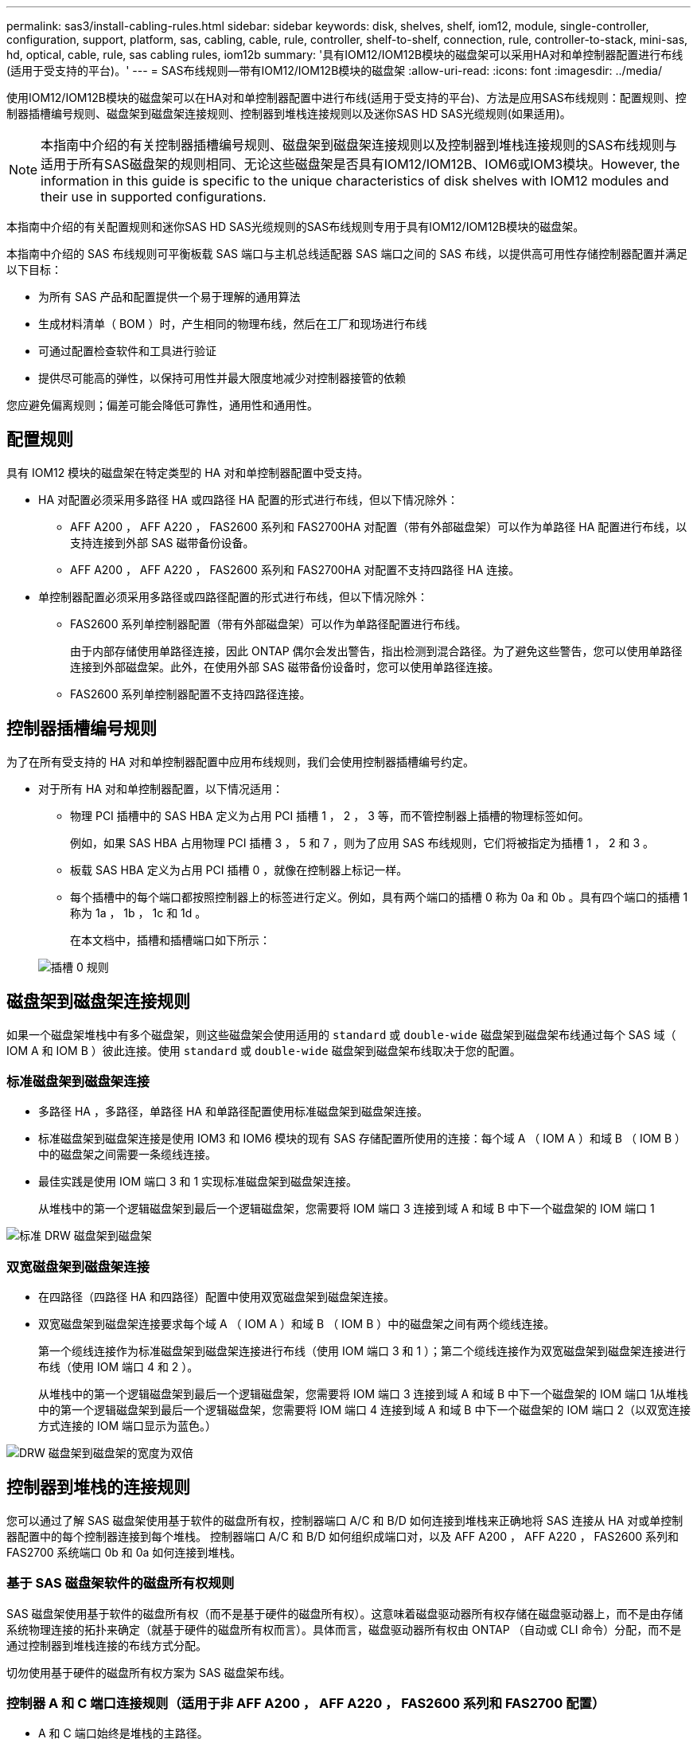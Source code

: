 ---
permalink: sas3/install-cabling-rules.html 
sidebar: sidebar 
keywords: disk, shelves, shelf, iom12, module, single-controller, configuration, support, platform, sas, cabling, cable, rule, controller, shelf-to-shelf, connection, rule, controller-to-stack, mini-sas, hd, optical, cable, rule, sas cabling rules, iom12b 
summary: '具有IOM12/IOM12B模块的磁盘架可以采用HA对和单控制器配置进行布线(适用于受支持的平台)。' 
---
= SAS布线规则—带有IOM12/IOM12B模块的磁盘架
:allow-uri-read: 
:icons: font
:imagesdir: ../media/


[role="lead"]
使用IOM12/IOM12B模块的磁盘架可以在HA对和单控制器配置中进行布线(适用于受支持的平台)、方法是应用SAS布线规则：配置规则、控制器插槽编号规则、磁盘架到磁盘架连接规则、控制器到堆栈连接规则以及迷你SAS HD SAS光缆规则(如果适用)。


NOTE: 本指南中介绍的有关控制器插槽编号规则、磁盘架到磁盘架连接规则以及控制器到堆栈连接规则的SAS布线规则与适用于所有SAS磁盘架的规则相同、无论这些磁盘架是否具有IOM12/IOM12B、IOM6或IOM3模块。However, the information in this guide is specific to the unique characteristics of disk shelves with IOM12 modules and their use in supported configurations.

本指南中介绍的有关配置规则和迷你SAS HD SAS光缆规则的SAS布线规则专用于具有IOM12/IOM12B模块的磁盘架。

本指南中介绍的 SAS 布线规则可平衡板载 SAS 端口与主机总线适配器 SAS 端口之间的 SAS 布线，以提供高可用性存储控制器配置并满足以下目标：

* 为所有 SAS 产品和配置提供一个易于理解的通用算法
* 生成材料清单（ BOM ）时，产生相同的物理布线，然后在工厂和现场进行布线
* 可通过配置检查软件和工具进行验证
* 提供尽可能高的弹性，以保持可用性并最大限度地减少对控制器接管的依赖


您应避免偏离规则；偏差可能会降低可靠性，通用性和通用性。



== 配置规则

[role="lead"]
具有 IOM12 模块的磁盘架在特定类型的 HA 对和单控制器配置中受支持。

* HA 对配置必须采用多路径 HA 或四路径 HA 配置的形式进行布线，但以下情况除外：
+
** AFF A200 ， AFF A220 ， FAS2600 系列和 FAS2700HA 对配置（带有外部磁盘架）可以作为单路径 HA 配置进行布线，以支持连接到外部 SAS 磁带备份设备。
** AFF A200 ， AFF A220 ， FAS2600 系列和 FAS2700HA 对配置不支持四路径 HA 连接。


* 单控制器配置必须采用多路径或四路径配置的形式进行布线，但以下情况除外：
+
** FAS2600 系列单控制器配置（带有外部磁盘架）可以作为单路径配置进行布线。
+
由于内部存储使用单路径连接，因此 ONTAP 偶尔会发出警告，指出检测到混合路径。为了避免这些警告，您可以使用单路径连接到外部磁盘架。此外，在使用外部 SAS 磁带备份设备时，您可以使用单路径连接。

** FAS2600 系列单控制器配置不支持四路径连接。






== 控制器插槽编号规则

[role="lead"]
为了在所有受支持的 HA 对和单控制器配置中应用布线规则，我们会使用控制器插槽编号约定。

* 对于所有 HA 对和单控制器配置，以下情况适用：
+
** 物理 PCI 插槽中的 SAS HBA 定义为占用 PCI 插槽 1 ， 2 ， 3 等，而不管控制器上插槽的物理标签如何。
+
例如，如果 SAS HBA 占用物理 PCI 插槽 3 ， 5 和 7 ，则为了应用 SAS 布线规则，它们将被指定为插槽 1 ， 2 和 3 。

** 板载 SAS HBA 定义为占用 PCI 插槽 0 ，就像在控制器上标记一样。
** 每个插槽中的每个端口都按照控制器上的标签进行定义。例如，具有两个端口的插槽 0 称为 0a 和 0b 。具有四个端口的插槽 1 称为 1a ， 1b ， 1c 和 1d 。
+
在本文档中，插槽和插槽端口如下所示：

+
image::../media/slot0_rules.png[插槽 0 规则]







== 磁盘架到磁盘架连接规则

[role="lead"]
如果一个磁盘架堆栈中有多个磁盘架，则这些磁盘架会使用适用的 `standard` 或 `double-wide` 磁盘架到磁盘架布线通过每个 SAS 域（ IOM A 和 IOM B ）彼此连接。使用 `standard` 或 `double-wide` 磁盘架到磁盘架布线取决于您的配置。



=== 标准磁盘架到磁盘架连接

* 多路径 HA ，多路径，单路径 HA 和单路径配置使用标准磁盘架到磁盘架连接。
* 标准磁盘架到磁盘架连接是使用 IOM3 和 IOM6 模块的现有 SAS 存储配置所使用的连接：每个域 A （ IOM A ）和域 B （ IOM B ）中的磁盘架之间需要一条缆线连接。
* 最佳实践是使用 IOM 端口 3 和 1 实现标准磁盘架到磁盘架连接。
+
从堆栈中的第一个逻辑磁盘架到最后一个逻辑磁盘架，您需要将 IOM 端口 3 连接到域 A 和域 B 中下一个磁盘架的 IOM 端口 1



image::../media/drw_shelf_to_shelf_standard.gif[标准 DRW 磁盘架到磁盘架]



=== 双宽磁盘架到磁盘架连接

* 在四路径（四路径 HA 和四路径）配置中使用双宽磁盘架到磁盘架连接。
* 双宽磁盘架到磁盘架连接要求每个域 A （ IOM A ）和域 B （ IOM B ）中的磁盘架之间有两个缆线连接。
+
第一个缆线连接作为标准磁盘架到磁盘架连接进行布线（使用 IOM 端口 3 和 1 ）；第二个缆线连接作为双宽磁盘架到磁盘架连接进行布线（使用 IOM 端口 4 和 2 ）。

+
从堆栈中的第一个逻辑磁盘架到最后一个逻辑磁盘架，您需要将 IOM 端口 3 连接到域 A 和域 B 中下一个磁盘架的 IOM 端口 1从堆栈中的第一个逻辑磁盘架到最后一个逻辑磁盘架，您需要将 IOM 端口 4 连接到域 A 和域 B 中下一个磁盘架的 IOM 端口 2（以双宽连接方式连接的 IOM 端口显示为蓝色。）



image::../media/drw_shelf_to_shelf_double_wide.gif[DRW 磁盘架到磁盘架的宽度为双倍]



== 控制器到堆栈的连接规则

[role="lead"]
您可以通过了解 SAS 磁盘架使用基于软件的磁盘所有权，控制器端口 A/C 和 B/D 如何连接到堆栈来正确地将 SAS 连接从 HA 对或单控制器配置中的每个控制器连接到每个堆栈。 控制器端口 A/C 和 B/D 如何组织成端口对，以及 AFF A200 ， AFF A220 ， FAS2600 系列和 FAS2700 系统端口 0b 和 0a 如何连接到堆栈。



=== 基于 SAS 磁盘架软件的磁盘所有权规则

SAS 磁盘架使用基于软件的磁盘所有权（而不是基于硬件的磁盘所有权）。这意味着磁盘驱动器所有权存储在磁盘驱动器上，而不是由存储系统物理连接的拓扑来确定（就基于硬件的磁盘所有权而言）。具体而言，磁盘驱动器所有权由 ONTAP （自动或 CLI 命令）分配，而不是通过控制器到堆栈连接的布线方式分配。

切勿使用基于硬件的磁盘所有权方案为 SAS 磁盘架布线。



=== 控制器 A 和 C 端口连接规则（适用于非 AFF A200 ， AFF A220 ， FAS2600 系列和 FAS2700 配置）

* A 和 C 端口始终是堆栈的主路径。
* A 和 C 端口始终连接到堆栈中第一个逻辑磁盘架。
* A 和 C 端口始终连接到磁盘架 IOM 端口 1 和 2 。
+
IOM 端口 2 仅用于四路径 HA 和四路径配置。

* 控制器 1 A 和 C 端口始终连接到 IOM A （域 A ）。
* 控制器 2 A 和 C 端口始终连接到 IOM B （域 B ）。


下图突出显示了控制器端口 A 和 C 如何在具有一个四端口 HBA 和两个磁盘架堆栈的多路径 HA 配置中进行连接。与堆栈 1 的连接显示为蓝色。与堆栈 2 的连接以橙色显示。

image::../media/drw_controller_to_stack_rules_ports_a_and_c_example.gif[drw 控制器到堆栈规则端口 a 和 c 示例]



=== 控制器 B 和 D 端口连接规则（适用于非 AFF A200 ， AFF A220 ， FAS2600 系列和 FAS2700 配置）

* B 和 D 端口始终是堆栈的二级路径。
* B 和 D 端口始终连接到堆栈中最后一个逻辑磁盘架。
* B 和 D 端口始终连接到磁盘架 IOM 端口 3 和 4 。
+
IOM 端口 4 仅用于四路径 HA 和四路径配置。

* 控制器 1 B 和 D 端口始终连接到 IOM B （域 B ）。
* 控制器 2 B 和 D 端口始终连接到 IOM A （域 A ）。
* B 和 D 端口通过将 PCI 插槽的顺序偏移 1 来连接到堆栈，以便第一个插槽上的第一个端口最后进行布线。


下图突出显示了控制器端口 B 和 D 如何在具有一个四端口 HBA 和两个磁盘架堆栈的多路径 HA 配置中进行连接。与堆栈 1 的连接显示为蓝色。与堆栈 2 的连接以橙色显示。

image::../media/drw_controller_to_stack_rules_ports_b_and_d_example.gif[drw 控制器到堆栈规则端口 b 和 d 示例]



=== 端口对连接规则（适用于非 AFF A200 ， AFF A220 ， FAS2600 系列和 FAS2700 配置）

控制器 SAS 端口 A ， B ， C 和 D 按端口对进行组织，在 HA 对和单控制器配置中使用缆线连接控制器到堆栈连接时，可以利用所有 SAS 端口来提高系统故障恢复能力和一致性。

* 端口对由控制器 A 或 C SAS 端口以及控制器 B 或 D SAS 端口组成。
+
A 和 C SAS 端口连接到堆栈中第一个逻辑磁盘架。B 和 D SAS 端口连接到堆栈中最后一个逻辑磁盘架。

* 端口对使用系统中每个控制器上的所有 SAS 端口。
+
您可以通过将所有 SAS 端口（位于物理 PCI 插槽中的 HBA 上，插槽 1-N 和板载控制器上的所有 SAS 端口）整合到端口对中来提高系统故障恢复能力。请勿排除任何 SAS 端口。

* 端口对的标识和组织方式如下：
+
.. 按插槽（ 0 ， 1 ， 2 ， 3 等）顺序列出 A 端口和 C 端口。
+
例如： 1A ， 2a ， 3a ， 1c ， 2c ， 3c

.. 依次列出 B 端口和 D 端口（ 0 ， 1 ， 2 ， 3 等）。
+
例如： 1B ， 2b ， 3b ， 1D ， 2D ， 3D

.. 重新写入 D 和 B 端口列表，以便将列表中的第一个端口移至列表末尾。
+
例如： image:../media/drw_gen_sas_cable_step2.png[""]

+
如果有多个 SAS 端口插槽可用，则通过一个将插槽顺序偏移来平衡多个插槽（物理 PCI 插槽和板载插槽）之间的端口对；因此，可以防止将堆栈连接到一个 SAS HBA 。

.. 按照列出的顺序将 A 和 C 端口（在步骤 1 中列出）与 D 和 B 端口（在步骤 2 中列出）配对。
+
例如： 1A/2b ， 2a/3b ， 3a/1D ， 1c/2D ， 2c/3D ， 3c/1b 。

+

NOTE: 对于 HA 对，您为第一个控制器标识的端口对列表也适用于第二个控制器。



* 为系统布线时，您可以按标识的顺序使用端口对，也可以跳过端口对：
+
** 如果需要使用所有端口对来为系统中的堆栈布线，请按照您确定（列出）的顺序使用端口对。
+
例如，如果您为系统确定了六个端口对，并且要使用六个堆栈作为多路径进行布线，则应按列出的顺序对这些端口对进行布线：

+
1A/2b ， 2a/3b ， 3a/1D ， 1c/2D ， 2c/3D ， 3c/1b

** 如果系统中的堆栈并非所有端口对都需要布线，请跳过端口对（使用其他每一个端口对）。
+
例如，如果您为系统确定了六个端口对，并且要使用三个堆栈作为多路径进行布线，则可以为列表中的其他每个端口对布线：

+
image::../media/drw_portpair_connection_rules_list_skip.gif[DRW 端口对连接规则列表跳过]

+

NOTE: 如果您的端口对数量超过了为系统中的堆栈布线所需的数量，则最佳做法是跳过端口对以优化系统上的 SAS 端口。通过优化 SAS 端口，您可以优化系统的性能。





控制器到堆栈布线工作表是识别和组织端口对的便捷工具，您可以为 HA 对或单控制器配置使用缆线连接控制器到堆栈连接。

link:install-cabling-worksheet-template-multipath.html["用于多路径连接的控制器到堆栈布线工作表模板"]

link:install-cabling-worksheet-template-quadpath.html["用于四路径连接的控制器到堆栈布线工作表模板"]



=== AFF A200 ， AFF A220 ， FAS2600 系列和 FAS2700 控制器 0b 和 0a 端口连接规则连接到外部磁盘架

AFF A200 ， AFF A220 ， FAS2600 系列和 FAS2700 系统具有一组唯一的连接规则，因为每个控制器必须在内部存储（端口 0b ）和堆栈之间保持相同的域连接。这意味着，如果控制器位于机箱（控制器 1 ）的插槽 A 中，则它位于域 A （ IOM A ）中，因此端口 0b 必须连接到堆栈中的 IOM A 。如果控制器位于机箱的插槽 B （控制器 2 ）中，则它位于域 B （ IOM B ）中，因此端口 0b 必须连接到堆栈中的 IOM B 。


NOTE: 如果您未将 0b 端口连接到正确的域（交叉连接域），则会使系统面临故障恢复能力问题，从而无法安全地执行无中断过程。

* 控制器 0b 端口（内部存储端口）：
+
** 控制器 1 0b 端口始终连接到 IOM A （域 A ）。
** 控制器 2 0b 端口始终连接到 IOM B （域 B ）。
** 端口 0b 始终是主路径。
** 端口 0b 始终连接到堆栈中的最后一个逻辑磁盘架。
** 端口 0b 始终连接到磁盘架 IOM 端口 3 。


* 控制器 0a 端口（内部 HBA 端口）：
+
** 控制器 1 0a 端口始终连接到 IOM B （域 B ）。
** 控制器 2 0a 端口始终连接到 IOM A （域 A ）。
** 端口 0a 始终是二级路径。
** 端口 0a 始终连接到堆栈中第一个逻辑磁盘架。
** 端口 0a 始终连接到磁盘架 IOM 端口 1 。




下图突出显示了 AFF A200 ， AFF A220 ， FAS2600 系列和 FAS2700 多路径 HA 配置的内部存储端口（ 0b ）域连接：

image::../media/drw_fas2600_mpha_domain_example.png[DRW fas2600 mpha 域示例]



== 迷你 SAS HD SAS 光缆规则

[role="lead"]
您可以使用迷你 SAS HD SAS 光缆—带有迷你 SAS HD 到迷你 SAS HD 连接器的多模式有源光缆（ AOC ）缆线和带有迷你 SAS HD 到 LC 连接器的多模式（ OM4 ）分支缆线—为某些配置（其中磁盘架带有 IOM12 模块）实现远程 SAS 连接。

* 您的 ONTAP 平台和版本必须支持使用迷你 SAS HD SAS 光缆：带迷你 SAS HD 到迷你 SAS HD 连接器的多模式活动光缆（ AOC ）缆线和带迷你 SAS HD 到 LC 连接器的多模式（ OM4 ）分支缆线。
+
https://hwu.netapp.com["NetApp Hardware Universe"]

* 带有迷你 SAS HD 到迷你 SAS HD 连接器的 SAS 多模式光纤 AOC 电缆可用于控制器到堆栈和磁盘架到磁盘架连接，其长度可达 50 米。
* 如果您使用 SAS 光纤多模式（ OM4 ）分支缆线与迷你 SAS HD 到 LC 连接器（适用于配线板），则需遵循以下规则：
+
** 您可以使用这些缆线进行控制器到堆栈和磁盘架到磁盘架的连接。
+
如果使用多模式分支缆线进行磁盘架到磁盘架连接，则只能在磁盘架堆栈中使用一次。您必须使用多模式 AOC 缆线连接其余磁盘架到磁盘架连接。

+
对于四路径 HA 和四路径配置，如果在两个磁盘架之间使用多模式分支缆线进行磁盘架到磁盘架双宽连接，则最佳做法是使用相同配对的分支缆线。

** 您必须将所有八个（四对） LC 分支连接器连接到配线板。
** 您需要提供配线板和面板间缆线。
+
面板间电缆必须与分支电缆处于相同模式： OM4 多模式。

** 一个路径最多可使用一对配线板。
** 任何多模式缆线的点对点（ mini-SAS HD 到 mini-SAS HD ）路径均不能超过 100 米。
+
该路径包括分支缆线，配线板和面板间缆线。

** 端到端总路径（从控制器到最后一个磁盘架的点对点路径之和）不能超过 300 米。
+
总路径包括分支缆线，配线板和面板间缆线。



* SAS 缆线可以是 SAS 铜缆， SAS 光缆或两者的组合。
+
如果混合使用 SAS 铜缆和 SAS 光缆，则需遵循以下规则：

+
** 堆栈中的磁盘架到磁盘架连接必须全部为 SAS 铜缆或全部为 SAS 光缆。
** 如果磁盘架到磁盘架的连接是 SAS 光缆，则与该堆栈的控制器到堆栈连接也必须是 SAS 光缆。
** 如果磁盘架到磁盘架的连接是 SAS 铜缆，则该堆栈的控制器到堆栈连接可以是 SAS 光缆或 SAS 铜缆。



